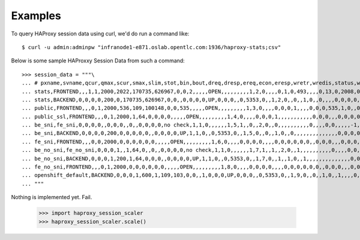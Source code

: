 ========
Examples
========

To query HAProxy session data using curl, we'd do run a command like::

    $ curl -u admin:adminpw "infranode1-e871.oslab.opentlc.com:1936/haproxy-stats;csv"

Below is some sample HAProxxy Session Data from such a command::

    >>> session_data = """\
    ... # pxname,svname,qcur,qmax,scur,smax,slim,stot,bin,bout,dreq,dresp,ereq,econ,eresp,wretr,wredis,status,weight,act,bck,chkfail,chkdown,lastchg,downtime,qlimit,pid,iid,sid,throttle,lbtot,tracked,type,rate,rate_lim,rate_max,check_status,check_code,check_duration,hrsp_1xx,hrsp_2xx,hrsp_3xx,hrsp_4xx,hrsp_5xx,hrsp_other,hanafail,req_rate,req_rate_max,req_tot,cli_abrt,srv_abrt,comp_in,comp_out,comp_byp,comp_rsp,lastsess,last_chk,last_agt,qtime,ctime,rtime,ttime,
    ... stats,FRONTEND,,,1,1,2000,2022,170735,626967,0,0,2,,,,,OPEN,,,,,,,,,1,2,0,,,,0,1,0,493,,,,0,13,0,2008,0,0,,1,493,2022,,,0,0,0,0,,,,,,,,
    ... stats,BACKEND,0,0,0,0,200,0,170735,626967,0,0,,0,0,0,0,UP,0,0,0,,0,5353,0,,1,2,0,,0,,1,0,,0,,,,0,0,0,0,0,0,,,,,0,0,0,0,0,0,0,,,0,0,0,0,
    ... public,FRONTEND,,,0,1,2000,536,109,100148,0,0,535,,,,,OPEN,,,,,,,,,1,3,0,,,,0,0,0,1,,,,0,0,0,535,1,0,,0,1,536,,,0,0,0,0,,,,,,,,
    ... public_ssl,FRONTEND,,,0,1,2000,1,64,0,0,0,0,,,,,OPEN,,,,,,,,,1,4,0,,,,0,0,0,1,,,,,,,,,,,0,0,0,,,0,0,0,0,,,,,,,,
    ... be_sni,fe_sni,0,0,0,0,,0,0,0,,0,,0,0,0,0,no check,1,1,0,,,,,,1,5,1,,0,,2,0,,0,,,,,,,,,,0,,,,0,0,,,,,-1,,,0,0,0,0,
    ... be_sni,BACKEND,0,0,0,0,200,0,0,0,0,0,,0,0,0,0,UP,1,1,0,,0,5353,0,,1,5,0,,0,,1,0,,0,,,,,,,,,,,,,,0,0,0,0,0,0,-1,,,0,0,0,0,
    ... fe_sni,FRONTEND,,,0,0,2000,0,0,0,0,0,0,,,,,OPEN,,,,,,,,,1,6,0,,,,0,0,0,0,,,,0,0,0,0,0,0,,0,0,0,,,0,0,0,0,,,,,,,,
    ... be_no_sni,fe_no_sni,0,0,0,1,,1,64,0,,0,,0,0,0,0,no check,1,1,0,,,,,,1,7,1,,1,,2,0,,1,,,,,,,,,,0,,,,0,0,,,,,4517,,,0,1,0,1,
    ... be_no_sni,BACKEND,0,0,0,1,200,1,64,0,0,0,,0,0,0,0,UP,1,1,0,,0,5353,0,,1,7,0,,1,,1,0,,1,,,,,,,,,,,,,,0,0,0,0,0,0,4517,,,0,1,0,1,
    ... fe_no_sni,FRONTEND,,,0,1,2000,0,0,0,0,0,0,,,,,OPEN,,,,,,,,,1,8,0,,,,0,0,0,0,,,,0,0,0,0,0,0,,0,0,0,,,0,0,0,0,,,,,,,,
    ... openshift_default,BACKEND,0,0,0,1,600,1,109,103,0,0,,1,0,0,0,UP,0,0,0,,0,5353,0,,1,9,0,,0,,1,0,,1,,,,0,0,0,0,1,0,,,,,0,0,0,0,0,0,-1,,,0,0,0,0,
    ... """

Nothing is implemented yet. Fail.

    >>> import haproxy_session_scaler
    >>> haproxy_session_scaler.scale()
